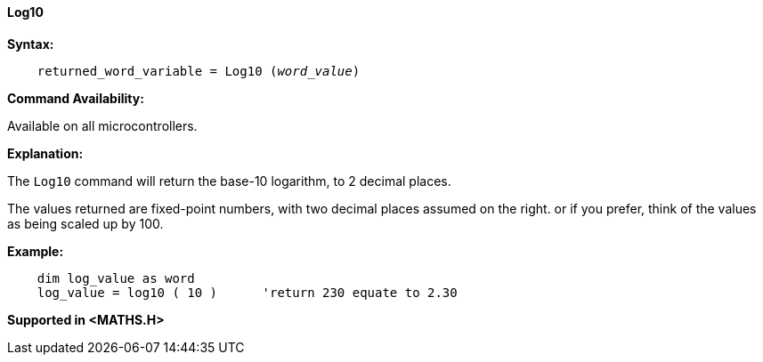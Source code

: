 ==== Log10

*Syntax:*
[subs="quotes"]
----
    returned_word_variable = Log10 (__word_value__)
----
*Command Availability:*

Available on all microcontrollers.

*Explanation:*

The `Log10` command will return the base-10 logarithm, to 2 decimal places.

The values returned are fixed-point numbers, with two decimal places assumed on the right. or if you prefer, think of the values as being scaled up by 100.

*Example:*
----
    dim log_value as word
    log_value = log10 ( 10 )      'return 230 equate to 2.30
----
*Supported in <MATHS.H>*